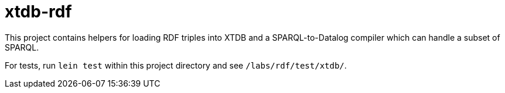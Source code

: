 = xtdb-rdf

This project contains helpers for loading RDF triples into XTDB and a
SPARQL-to-Datalog compiler which can handle a subset of SPARQL.

For tests, run `lein test` within this project directory and see
`/labs/rdf/test/xtdb/`.
